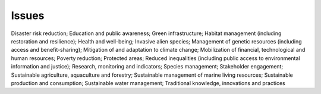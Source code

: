 Issues
======

Disaster risk reduction; Education and public awareness; Green infrastructure; Habitat management (including restoration and resilience); Health and well-being; Invasive alien species; Management of genetic resources (including access and benefit-sharing); Mitigation of and adaptation to climate change; Mobilization of financial, technological and human resources; Poverty reduction; Protected areas; Reduced inequalities (including public access to environmental information and justice); Research, monitoring and indicators; Species management; Stakeholder engagement; Sustainable agriculture, aquaculture and forestry; Sustainable management of marine living resources; Sustainable production and consumption; Sustainable water management; Traditional knowledge, innovations and practices
